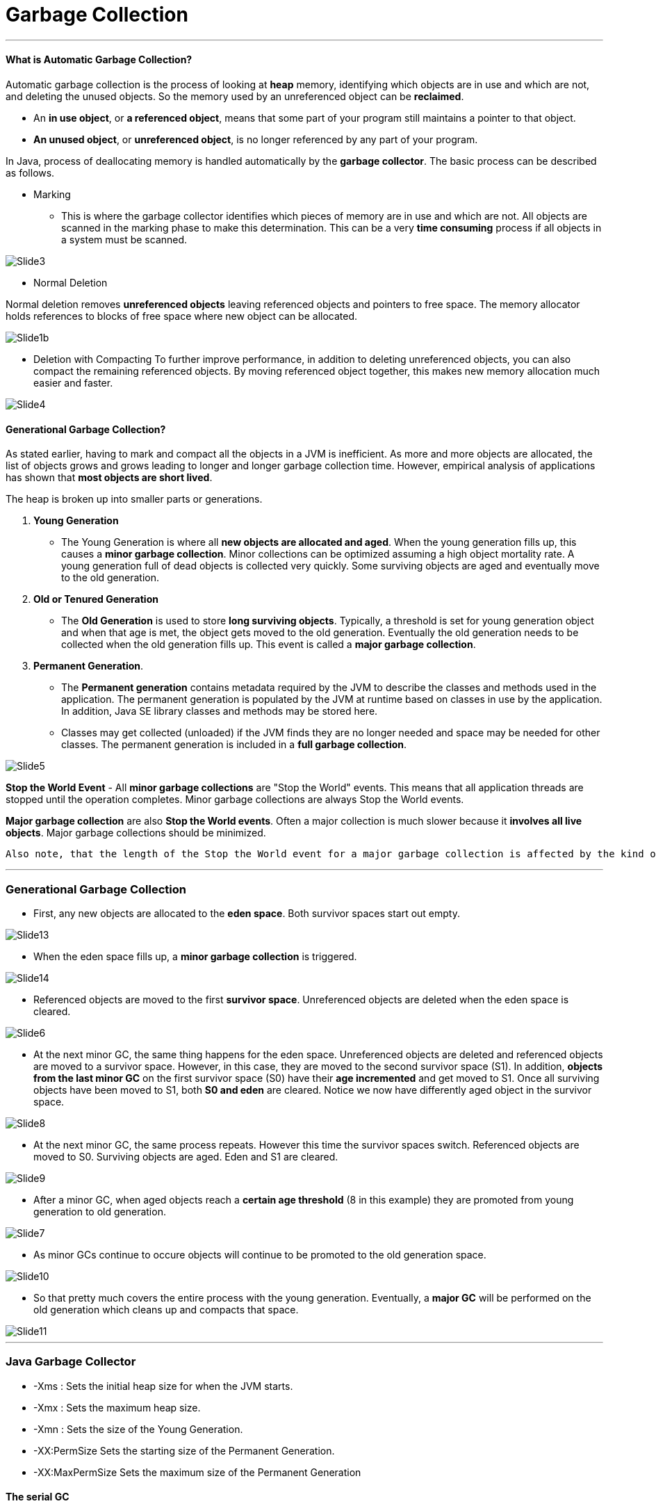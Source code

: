 = Garbage Collection
:hp-tags: Java

***
#### What is Automatic Garbage Collection?
Automatic garbage collection is the process of looking at *heap* memory, identifying which objects are in use and which are not, and deleting the unused objects. So the memory used by an unreferenced object can be *reclaimed*.

* An *in use object*, or *a referenced object*, means that some part of your program still maintains a pointer to that object. 
* *An unused object*, or *unreferenced object*, is no longer referenced by any part of your program.

In Java, process of deallocating memory is handled automatically by the *garbage collector*. The basic process can be described as follows.

* Marking

- This is where the garbage collector identifies which pieces of memory are in use and which are not. All objects are scanned in the marking phase to make this determination. This can be a very *time consuming* process if all objects in a system must be scanned.

image::http://www.oracle.com/webfolder/technetwork/tutorials/obe/java/gc01/images/gcslides/Slide3.png[]


* Normal Deletion

Normal deletion removes *unreferenced objects* leaving referenced objects and pointers to free space. The memory allocator holds references to blocks of free space where new object can be allocated.

image::http://www.oracle.com/webfolder/technetwork/tutorials/obe/java/gc01/images/gcslides/Slide1b.png[]

* Deletion with Compacting
To further improve performance, in addition to deleting unreferenced objects, you can also compact the remaining referenced objects. By moving referenced object together, this makes new memory allocation much easier and faster.

image::http://www.oracle.com/webfolder/technetwork/tutorials/obe/java/gc01/images/gcslides/Slide4.png[]

#### Generational Garbage Collection?
As stated earlier, having to mark and compact all the objects in a JVM is inefficient. As more and more objects are allocated, the list of objects grows and grows leading to longer and longer garbage collection time. However, empirical analysis of applications has shown that *most objects are short lived*.

The heap is broken up into smaller parts or generations.

1. *Young Generation*
* The Young Generation is where all *new objects are allocated and aged*. When the young generation fills up, this causes a *minor garbage collection*. Minor collections can be optimized assuming a high object mortality rate. A young generation full of dead objects is collected very quickly. Some surviving objects are aged and eventually move to the old generation.
2. *Old or Tenured Generation*
* The *Old Generation* is used to store *long surviving objects*. Typically, a threshold is set for young generation object and when that age is met, the object gets moved to the old generation. Eventually the old generation needs to be collected when the old generation fills up. This event is called a *major garbage collection*.
3. *Permanent Generation*.
* The *Permanent generation* contains metadata required by the JVM to describe the classes and methods used in the application. The permanent generation is populated by the JVM at runtime based on classes in use by the application. In addition, Java SE library classes and methods may be stored here.
* Classes may get collected (unloaded) if the JVM finds they are no longer needed and space may be needed for other classes. The permanent generation is included in a *full garbage collection*.


image::http://www.oracle.com/webfolder/technetwork/tutorials/obe/java/gc01/images/gcslides/Slide5.png[]

*Stop the World Event* - All *minor garbage collections* are "Stop the World" events. This means that all application threads are stopped until the operation completes. Minor garbage collections are always Stop the World events.

*Major garbage collection* are also *Stop the World events*. Often a major collection is much slower because it *involves all live objects*. Major garbage collections should be minimized.

 Also note, that the length of the Stop the World event for a major garbage collection is affected by the kind of garbage collector that is used for the old generation space.

***

### Generational Garbage Collection

* First, any new objects are allocated to the *eden space*. Both survivor spaces start out empty.

image::http://www.oracle.com/webfolder/technetwork/tutorials/obe/java/gc01/images/gcslides/Slide13.png[]

* When the eden space fills up, a *minor garbage collection* is triggered.

image::http://www.oracle.com/webfolder/technetwork/tutorials/obe/java/gc01/images/gcslides/Slide14.png[]

* Referenced objects are moved to the first *survivor space*. Unreferenced objects are deleted when the eden space is cleared.

image::http://www.oracle.com/webfolder/technetwork/tutorials/obe/java/gc01/images/gcslides/Slide6.png[]

* At the next minor GC, the same thing happens for the eden space. Unreferenced objects are deleted and referenced objects are moved to a survivor space. However, in this case, they are moved to the second survivor space (S1). In addition, *objects from the last minor GC* on the first survivor space (S0) have their *age incremented* and get moved to S1. Once all surviving objects have been moved to S1, both *S0 and eden* are cleared. Notice we now have differently aged object in the survivor space.

image::http://www.oracle.com/webfolder/technetwork/tutorials/obe/java/gc01/images/gcslides/Slide8.png[]

* At the next minor GC, the same process repeats. However this time the survivor spaces switch. Referenced objects are moved to S0. Surviving objects are aged. Eden and S1 are cleared.

image::http://www.oracle.com/webfolder/technetwork/tutorials/obe/java/gc01/images/gcslides/Slide9.png[]

* After a minor GC, when aged objects reach a *certain age threshold* (8 in this example) they are promoted from young generation to old generation.

image::http://www.oracle.com/webfolder/technetwork/tutorials/obe/java/gc01/images/gcslides/Slide7.png[]

* As minor GCs continue to occure objects will continue to be promoted to the old generation space.

image::http://www.oracle.com/webfolder/technetwork/tutorials/obe/java/gc01/images/gcslides/Slide10.png[]

* So that pretty much covers the entire process with the young generation. Eventually, a *major GC* will be performed on the old generation which cleans up and compacts that space.

image::http://www.oracle.com/webfolder/technetwork/tutorials/obe/java/gc01/images/gcslides/Slide11.png[]


***

### Java Garbage Collector

- -Xms : Sets the initial heap size for when the JVM starts.
- -Xmx : Sets the maximum heap size.
- -Xmn : Sets the size of the Young Generation.
- -XX:PermSize	Sets the starting size of the Permanent Generation.
- -XX:MaxPermSize	Sets the maximum size of the Permanent Generation

#### The serial GC

The *serial collector* is the default for client style machines in Java SE 5 and 6. With the serial collector, both minor and major garbage collections are done *serially* (using a single virtual CPU). In addition, it uses a mark-compact collection method. This method moves older memory to the beginning of the heap so that new memory allocations are made into a single continuous chunk of memory at the end of the heap. This compacting of memory makes it faster to allocate new chunks of memory to the heap.

* Use Case
- Do not have low pause time requirements
- client-style machines

Another popular use for the Serial GC is in environments where a *high number of JVMs are run on the same machine* (in some cases, more JVMs than available processors!). In such environments when a JVM does a garbage collection it is better to use only one processor to minimize the interference on the remaining JVMs, even if the garbage collection might last longer.

```
-XX:+UseSerialGC
```

#### The Parallel GC

The parallel garbage collector uses *multiple threads* to perform the young genertion garbage collection. By default on a host with N CPUs, the parallel garbage collector uses N garbage collector threads in the collection. The number of garbage collector threads can be controlled with command-line options

* Use Case
- a lot of work need to be done
- long pauses are acceptable

The Parallel collector is also called a throughput collector. Since it can use multilple CPUs to speed up application throughput.

```
-XX:+UseParallelGC
```
the command only requires parallel GC for the minor GC

#### The Concurrent Mark Sweep (CMS) Collector

The Concurrent Mark Sweep (CMS) collector (also referred to as the concurrent low pause collector) collects the *tenured generation*. It attempts to minimize the pauses due to garbage collection by doing most of the garbage collection work concurrently with the application threads. Normally the concurrent low pause collector *does not copy or compact* the live objects. A garbage collection is done without moving the live objects. If fragmentation becomes a problem, allocate a larger heap.

* Use Case
- require low pause times
- can share resources with the garbage collector.

#### The G1 Garbage Collector
The G1 collector is a *parallel*, *concurrent*, and *incrementally compacting* low-pause garbage collector that has quite a different layout from the other garbage collectors described previously.
